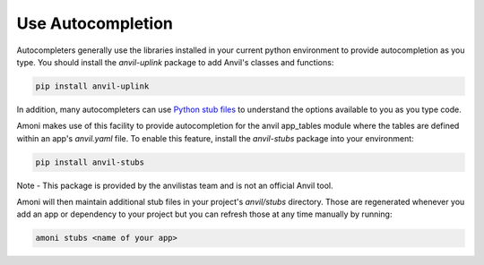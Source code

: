 Use Autocompletion
------------------
Autocompleters generally use the libraries installed in your current python environment
to provide autocompletion as you type. You should install the `anvil-uplink` package to
add Anvil's classes and functions:

.. code-block::

   pip install anvil-uplink

In addition, many autocompleters can use `Python stub files <https://mypy.readthedocs.io/en/stable/stubs.html>`_
to understand the options available to you as you type code.

Amoni makes use of this facility to provide autocompletion for the anvil app_tables
module where the tables are defined within an app's `anvil.yaml` file. To enable this
feature, install the `anvil-stubs` package into your environment:

.. code-block::

   pip install anvil-stubs

Note - This package is provided by the anvilistas team and is not an official Anvil tool.

Amoni will then maintain additional stub files in your project's `anvil/stubs` directory.
Those are regenerated whenever you add an app or dependency to your project but you can
refresh those at any time manually by running:

.. code-block::

   amoni stubs <name of your app>
